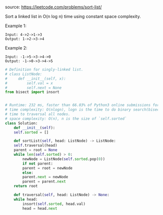 #+LATEX_CLASS: ramsay-org-article
#+LATEX_CLASS_OPTIONS: [oneside,A4paper,12pt]
#+AUTHOR: Ramsay Leung
#+EMAIL: ramsayleung@gmail.com
#+DATE: 2020-04-24T22:14:25
source: https://leetcode.com/problems/sort-list/

Sort a linked list in O(n log n) time using constant space complexity.

Example 1:

#+begin_example
Input: 4->2->1->3
Output: 1->2->3->4
#+end_example

Example 2:

#+begin_example
Input: -1->5->3->4->0
Output: -1->0->3->4->5
#+end_example

#+begin_src python
  # Definition for singly-linked list.
  # class ListNode:
  #     def __init__(self, x):
  #         self.val = x
  #         self.next = None
  from bisect import insort


  # Runtime: 232 ms, faster than 66.03% of Python3 online submissions for Sort List.
  # time complexity: O(nlogn), logn is the time to do binary search(bisect), n is
  # time to traversal all nodes.
  # space complexity: O(n), n is the size of `self.sorted`
  class Solution:
      def __init__(self):
	  self.sorted = []

      def sortList(self, head: ListNode) -> ListNode:
	  self.traversal(head)
	  parent = root = None
	  while len(self.sorted) > 0:
	      newNode = ListNode(self.sorted.pop(0))
	      if not parent:
		  parent = root = newNode
	      else:
		  parent.next = newNode
		  parent = parent.next
	  return root

      def traversal(self, head: ListNode) -> None:
	  while head:
	      insort(self.sorted, head.val)
	      head = head.next
#+end_src
